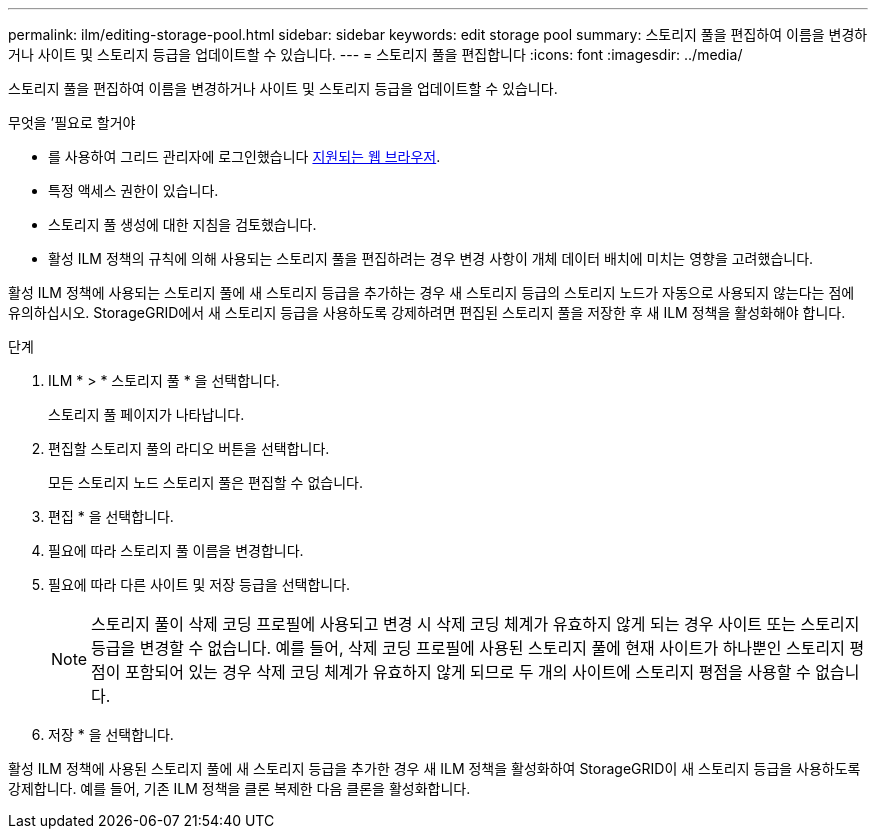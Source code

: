 ---
permalink: ilm/editing-storage-pool.html 
sidebar: sidebar 
keywords: edit storage pool 
summary: 스토리지 풀을 편집하여 이름을 변경하거나 사이트 및 스토리지 등급을 업데이트할 수 있습니다. 
---
= 스토리지 풀을 편집합니다
:icons: font
:imagesdir: ../media/


[role="lead"]
스토리지 풀을 편집하여 이름을 변경하거나 사이트 및 스토리지 등급을 업데이트할 수 있습니다.

.무엇을 &#8217;필요로 할거야
* 를 사용하여 그리드 관리자에 로그인했습니다 xref:../admin/web-browser-requirements.adoc[지원되는 웹 브라우저].
* 특정 액세스 권한이 있습니다.
* 스토리지 풀 생성에 대한 지침을 검토했습니다.
* 활성 ILM 정책의 규칙에 의해 사용되는 스토리지 풀을 편집하려는 경우 변경 사항이 개체 데이터 배치에 미치는 영향을 고려했습니다.


활성 ILM 정책에 사용되는 스토리지 풀에 새 스토리지 등급을 추가하는 경우 새 스토리지 등급의 스토리지 노드가 자동으로 사용되지 않는다는 점에 유의하십시오. StorageGRID에서 새 스토리지 등급을 사용하도록 강제하려면 편집된 스토리지 풀을 저장한 후 새 ILM 정책을 활성화해야 합니다.

.단계
. ILM * > * 스토리지 풀 * 을 선택합니다.
+
스토리지 풀 페이지가 나타납니다.

. 편집할 스토리지 풀의 라디오 버튼을 선택합니다.
+
모든 스토리지 노드 스토리지 풀은 편집할 수 없습니다.

. 편집 * 을 선택합니다.
. 필요에 따라 스토리지 풀 이름을 변경합니다.
. 필요에 따라 다른 사이트 및 저장 등급을 선택합니다.
+

NOTE: 스토리지 풀이 삭제 코딩 프로필에 사용되고 변경 시 삭제 코딩 체계가 유효하지 않게 되는 경우 사이트 또는 스토리지 등급을 변경할 수 없습니다. 예를 들어, 삭제 코딩 프로필에 사용된 스토리지 풀에 현재 사이트가 하나뿐인 스토리지 평점이 포함되어 있는 경우 삭제 코딩 체계가 유효하지 않게 되므로 두 개의 사이트에 스토리지 평점을 사용할 수 없습니다.

. 저장 * 을 선택합니다.


활성 ILM 정책에 사용된 스토리지 풀에 새 스토리지 등급을 추가한 경우 새 ILM 정책을 활성화하여 StorageGRID이 새 스토리지 등급을 사용하도록 강제합니다. 예를 들어, 기존 ILM 정책을 클론 복제한 다음 클론을 활성화합니다.

